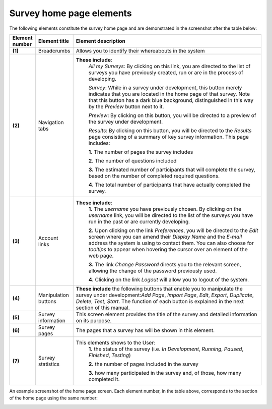 Survey home page elements
-------------------------
The following elements constitute the survey home page and are demonstrated in the screenshot after the table below:

.. csv-table::
   :header: "Element number", "Element title", "Element description"
   :widths: 15, 15, 250
   
	"**(1)**", "Breadcrumbs", "Allows you to identify their whereabouts in the system"
	"**(2)**", "Navigation tabs", "**These include**:
	*All my Surveys*: By clicking on this link, you are directed to the list of surveys you have previously created, run or are in the process of developing.
	
	*Survey*: While in a survey under development, this button merely indicates that you are located in the home page of that survey. Note that this button has a dark blue background, distinguished in this way by the *Preview* button next to it.
	
	*Preview*: By clicking on this button, you will be directed to a preview of the survey under development.
	
	*Results*: By clicking on this button, you will be directed to the *Results* page consisting of a summary of key survey information. This page includes: 
	  
	**1.** The number of pages the survey includes
	
	**2.** The number of questions included
	
	**3.** The estimated number of participants that will complete the survey, based on the number of completed required questions.
	
	**4.** The total number of participants that have actually completed the survey."
	"**(3)**", "Account links", "**These include**: 
	**1.** The *username* you have previously chosen. By clicking on the *username* link, you will be directed to the list of the surveys you have run in the past or are currently developing.
	
	**2.** Upon clicking on the link *Preferences*, you will be directed to the *Edit* screen where you can amend their *Display Name* and the *E-mail* address the system is using to contact them. You can also choose for *tooltips* to appear when hovering the cursor over an element of the web page.
	
	**3.** The link *Change Password* directs you to the relevant screen, allowing the change of the password previously used. 
	
	**4.** Clicking on the link *Logout* will allow you to logout of the system."
	"**(4)**", "Manipulation buttons", "**These include** the following buttons that enable you to manipulate the survey under development:*Add Page*, *Import Page*, *Edit*, *Export*, *Duplicate*, *Delete*, *Test*, *Start*. The function of each button is explained in the next section of this manual."
	"**(5)**", "Survey information", "This screen element provides the title of the survey and detailed information on its purpose."
	"**(6)**", "Survey pages", "The pages that a survey has will be shown in this element."
	"**(7)**", "Survey statistics", "This elements shows to the User:
	**1.** the status of the survey (i.e. *In Development*, *Running*, *Paused*, *Finished*, *Testing*)
	
	**2.** the number of pages included in the survey
	
	**3.** how many participated in the survey and, of those, how many completed it."

An example screenshot of the home page screen. Each element number, in the table above, corresponds to the section of the home page using the same number: 

.. image:: ../_static/user/homePageSurveyScreen.png
   :align: center
   
    